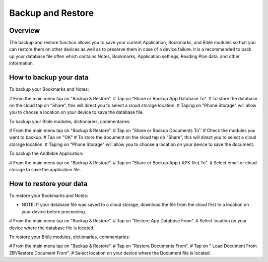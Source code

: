 Backup and Restore
==================

Overview
--------

The backup and restore function allows you to save your current Application, Bookmarks, and Bible modules so that you can restore them on other devices as well as to preserve them in case of a device failure.
It is a recommended to back up your database file often which contains Notes, Bookmarks, Application settings, Reading Plan data, and other information. 



How to backup your data
-----------------------

To backup your Bookmarks and Notes:

# From the main menu tap on "Backup & Restore".
# Tap on "Share or Backup App Database To".
# To store the database on the cloud tap on "Share", this will direct you to select a cloud storage location.
# Taping on "Phone Storage" will allow you to choose a location on your device to save the database file.

To backup your Bible modules, dictionaries, commentaries:

# From the main menu tap on "Backup & Restore".
# Tap on "Share or Backup Documents To".
# Check the modules you want to backup.
# Tap on "OK"
# To store the document on the cloud tap on "Share", this will direct you to select a cloud storage location.
# Taping on "Phone Storage" will allow you to choose a location on your device to save the document.

To backup the Andbible Application:

# From the main menu tap on "Backup & Restore".
# Tap on "Share or Backup App (.APK file) To".
# Select email or cloud storage to save the application file.

How to restore your data
-----------------------

To restore your Bookmarks and Notes:

* NOTE: If your database file was saved to a cloud storage, download the file from the cloud first to a location on your device before proceeding.
# From the main menu tap on "Backup & Restore".
# Tap on "Restore App Database From".
# Select location on your device where the database file is located.

To restore your Bible modules, dictionaries, commentaries:

# From the main menu tap on "Backup & Restore".
# Tap on "Restore Documents From".
# Tap on " Load Document From ZIP/Restore Document From".
# Select location on your device where the Document file is located.

